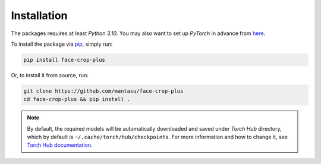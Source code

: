 ============
Installation
============

The packages requires at least *Python 3.10*. You may also want to set up *PyTorch* in advance from `here <https://pytorch.org/get-started/locally/>`_. 

To install the package via `pip <https://pypi.org/project/pip/>`_, simply run:

.. code-block:: bash

    pip install face-crop-plus

Or, to install it from source, run:

.. code-block:: bash

    git clone https://github.com/mantasu/face-crop-plus
    cd face-crop-plus && pip install .

.. note::

    By default, the required models will be automatically downloaded and saved under *Torch Hub* directory, which by default is ``~/.cache/torch/hub/checkpoints``. For more information and how to change it, see `Torch Hub documentation <https://pytorch.org/docs/stable/hub.html#where-are-my-downloaded-models-saved>`_.